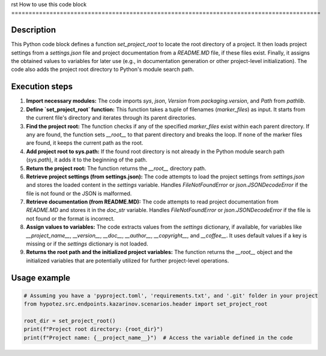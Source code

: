 rst
How to use this code block
=========================================================================================

Description
-------------------------
This Python code block defines a function `set_project_root` to locate the root directory of a project. It then loads project settings from a `settings.json` file and project documentation from a `README.MD` file, if these files exist. Finally, it assigns the obtained values to variables for later use (e.g., in documentation generation or other project-level initialization).  The code also adds the project root directory to Python's module search path.


Execution steps
-------------------------
1. **Import necessary modules:** The code imports `sys`, `json`, `Version` from `packaging.version`, and `Path` from `pathlib`.


2. **Define `set_project_root` function:** This function takes a tuple of filenames (`marker_files`) as input.  It starts from the current file's directory and iterates through its parent directories.

3. **Find the project root:** The function checks if any of the specified `marker_files` exist within each parent directory.  If any are found, the function sets `__root__` to that parent directory and breaks the loop.  If none of the marker files are found, it keeps the current path as the root.

4. **Add project root to sys.path:**  If the found root directory is not already in the Python module search path (`sys.path`), it adds it to the beginning of the path.

5. **Return the project root:** The function returns the `__root__` directory path.


6. **Retrieve project settings (from settings.json):** The code attempts to load the project settings from `settings.json` and stores the loaded content in the `settings` variable.  Handles `FileNotFoundError` or `json.JSONDecodeError` if the file is not found or the JSON is malformed.


7. **Retrieve documentation (from README.MD):** The code attempts to read project documentation from `README.MD` and stores it in the `doc_str` variable. Handles `FileNotFoundError` or `json.JSONDecodeError` if the file is not found or the format is incorrect.


8. **Assign values to variables:**  The code extracts values from the `settings` dictionary, if available, for variables like `__project_name__`, `__version__`, `__doc__`, `__author__`, `__copyright__`, and `__coffee__`. It uses default values if a key is missing or if the `settings` dictionary is not loaded.

9. **Returns the root path and the initialized project variables:** The function returns the `__root__` object and the initialized variables that are potentially utilized for further project-level operations.


Usage example
-------------------------
.. code-block:: python

    # Assuming you have a 'pyproject.toml', 'requirements.txt', and '.git' folder in your project
    from hypotez.src.endpoints.kazarinov.scenarios.header import set_project_root

    root_dir = set_project_root()
    print(f"Project root directory: {root_dir}")
    print(f"Project name: {__project_name__}")  # Access the variable defined in the code
